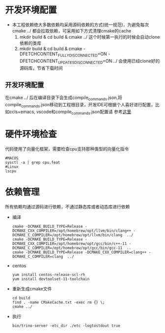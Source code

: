 #+startup: showall

* 开发环境配置
- 本工程依赖绝大多数依赖均采用源码依赖的方式(统一规范)，为避免每次cmake ../ 都会拉取依赖，可采用如下方式清理cmake的cache
  1. mkdir build & cd build & cmake ../ 这个时候第一执行的时候会自动clone依赖的类库
  2. mkdir build & cd build & cmake -DFETCHCONTENT_FULLY_DISCONNECTED=ON -DFETCHCONTENT_UPDATES_DISCONNECTED=ON ../  会使用已经clone好的源码库，节省下载时间
** 开发环境配置
在cmake ../ 后在编译目录下会生成compile_commands.json,将compile_commands.json移动到工程根目录，开发IDE可根据个人喜好进行配置，比如ccls+emacs, vscode和compile_commands.json配置请
参考[[https://code.visualstudio.com/docs/cpp/c-cpp-properties-schema-reference][这里]]
*  硬件环境检查
代码使用了向量化框架，需要检查cpu支持那种类型的向量化指令

#+BEGIN_SRC shell
  #MACOS
  sysctl -a | grep cpu.feat
  #Linux
  lscpu
#+END_SRC

* 依赖管理
所有依赖均通过源码进行依赖，不通过静态库或者动态库进行依赖

- 编译

  #+BEGIN_SRC shell
    cmake -DCMAKE_BUILD_TYPE=Release -DCMAKE_CXX_COMPILER=/opt/homebrew/opt/llvm/bin/clang++ -DCMAKE_C_COMPILER=/opt/homebrew/opt/llvm/bin/clang  ../
    cmake -DCMAKE_BUILD_TYPE=Release -DCMAKE_CXX_COMPILER=/opt/homebrew/opt/gcc/bin/c++-11 -DCMAKE_C_COMPILER=/opt/homebrew/opt/gcc/bin/gcc-11  ..
    cmake -DCMAKE_BUILD_TYPE=Release -DCMAKE_CXX_COMPILER=clang++ -DCMAKE_C_COMPILER=clang  ../
  #+END_SRC
- centos

  #+BEGIN_SRC shell
    yum install centos-release-scl-rh
    yum install devtoolset-11-toolchain
  #+END_SRC

- 重新生成cmake文件

  #+BEGIN_SRC shell
    cd build
    find . -name CMakeCache.txt -exec rm {} \;
    cmake ../
  #+END_SRC
- 执行

  #+BEGIN_SRC shell
    bin/trino-server -etc_dir ./etc -logtostdout true
  #+END_SRC
